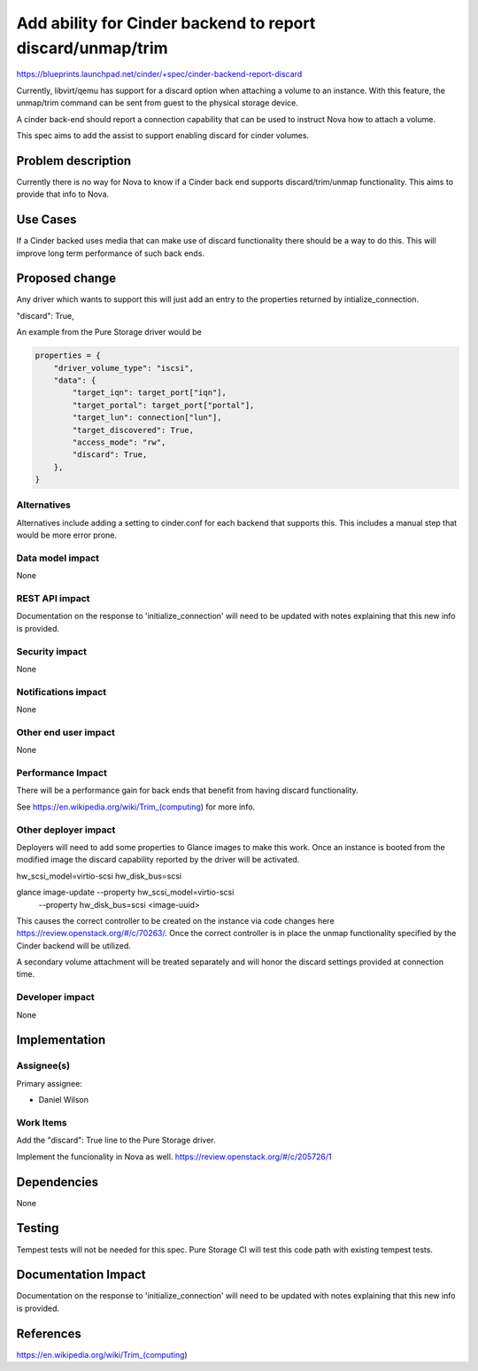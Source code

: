 ..
 This work is licensed under a Creative Commons Attribution 3.0 Unported
 License.

 http://creativecommons.org/licenses/by/3.0/legalcode

===========================================================
Add ability for Cinder backend to report discard/unmap/trim
===========================================================

https://blueprints.launchpad.net/cinder/+spec/cinder-backend-report-discard

Currently, libvirt/qemu has support for a discard option when attaching a
volume to an instance. With this feature, the unmap/trim command can be sent
from guest to the physical storage device.

A cinder back-end should report a connection capability that can be used to
instruct Nova how to attach a volume.

This spec aims to add the assist to support enabling discard for cinder
volumes.

Problem description
===================

Currently there is no way for Nova to know if a Cinder back end supports
discard/trim/unmap functionality.  This aims to provide that info to Nova.

Use Cases
=========

If a Cinder backed uses media that can make use of discard functionality
there should be a way to do this.  This will improve long term performance
of such back ends.

Proposed change
===============

Any driver which wants to support this will just add an entry to the
properties returned by intialize_connection.

"discard": True,

An example from the Pure Storage driver would be

.. code:: Python

        properties = {
            "driver_volume_type": "iscsi",
            "data": {
                "target_iqn": target_port["iqn"],
                "target_portal": target_port["portal"],
                "target_lun": connection["lun"],
                "target_discovered": True,
                "access_mode": "rw",
                "discard": True,
            },
        }

Alternatives
------------

Alternatives include adding a setting to cinder.conf for each backend that
supports this. This includes a manual step that would be more error prone.

Data model impact
-----------------

None

REST API impact
---------------

Documentation on the response to 'initialize_connection' will need to be
updated with notes explaining that this new info is provided.

Security impact
---------------

None

Notifications impact
--------------------

None

Other end user impact
---------------------

None

Performance Impact
------------------

There will be a performance gain for back ends that benefit from having
discard functionality.

See https://en.wikipedia.org/wiki/Trim_(computing) for more info.

Other deployer impact
---------------------

Deployers will need to add some properties to Glance images to make
this work.  Once an instance is booted from the modified image the
discard capability reported by the driver will be activated.

hw_scsi_model=virtio-scsi
hw_disk_bus=scsi

glance image-update --property hw_scsi_model=virtio-scsi
                    --property hw_disk_bus=scsi <image-uuid>

This causes the correct controller to be created on the instance
via code changes here https://review.openstack.org/#/c/70263/.
Once the correct controller is in place the unmap functionality
specified by the Cinder backend will be utilized.

A secondary volume attachment will be treated separately and will
honor the discard settings provided at connection time.

Developer impact
----------------

None


Implementation
==============

Assignee(s)
-----------

Primary assignee:

*  Daniel Wilson

Work Items
----------

Add the "discard": True line to the Pure Storage driver.

Implement the funcionality in Nova as well.
https://review.openstack.org/#/c/205726/1


Dependencies
============

None


Testing
=======

Tempest tests will not be needed for this spec. Pure Storage CI will test
this code path with existing tempest tests.


Documentation Impact
====================

Documentation on the response to 'initialize_connection' will need to be
updated with notes explaining that this new info is provided.


References
==========

https://en.wikipedia.org/wiki/Trim_(computing)
